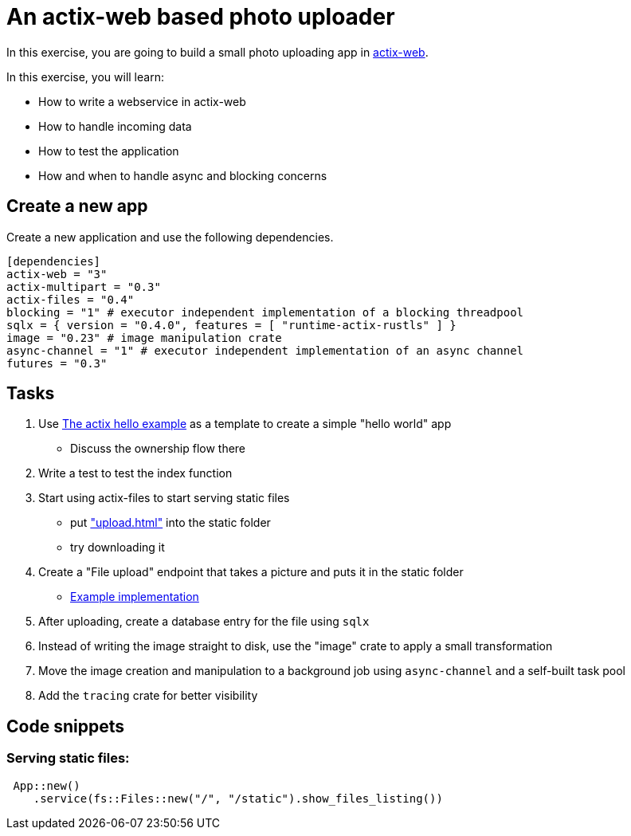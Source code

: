 # An actix-web based photo uploader

In this exercise, you are going to build a small photo uploading app in https://github.com/actix/actix-web[actix-web].

In this exercise, you will learn:

* How to write a webservice in actix-web
* How to handle incoming data
* How to test the application
* How and when to handle async and blocking concerns

## Create a new app

Create a new application and use the following dependencies.

[source,rust]
----
[dependencies]
actix-web = "3"
actix-multipart = "0.3"
actix-files = "0.4"
blocking = "1" # executor independent implementation of a blocking threadpool
sqlx = { version = "0.4.0", features = [ "runtime-actix-rustls" ] }
image = "0.23" # image manipulation crate
async-channel = "1" # executor independent implementation of an async channel
futures = "0.3"
----

## Tasks

1. Use https://github.com/actix/examples/blob/master/hello-world/src/main.rs[The actix hello example] as a template to create a simple "hello world" app
    * Discuss the ownership flow there
2. Write a test to test the index function
3. Start using actix-files to start serving static files
    * put https://github.com/skade/actixtagram/tree/master/static["upload.html"] into the static folder
    * try downloading it
4. Create a "File upload" endpoint that takes a picture and puts it in the static folder
    * https://github.com/skade/actixtagram/blob/master/src/lib.rs#L17-L37[Example implementation]
5. After uploading, create a database entry for the file using `sqlx`
6. Instead of writing the image straight to disk, use the "image" crate to apply a small transformation
7. Move the image creation and manipulation to a background job using `async-channel` and a self-built task pool
8. Add the `tracing` crate for better visibility


## Code snippets

### Serving static files:

[source,rust]
----
 App::new()
    .service(fs::Files::new("/", "/static").show_files_listing())
----